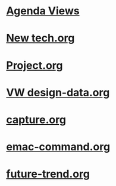 #+READONLY
#+TODO: TODO DOING DONE
#+TAGS: ug
#+ALLPRIORITIES: A B C
* [[file:agendas.org][Agenda Views]]
* [[file:New tech.org][New tech.org]]
* [[file:Project.org][Project.org]]
* [[file:VW design-data.org][VW design-data.org]]
* [[file:capture.org][capture.org]]
* [[file:emac-command.org][emac-command.org]]
* [[file:future-trend.org][future-trend.org]]
